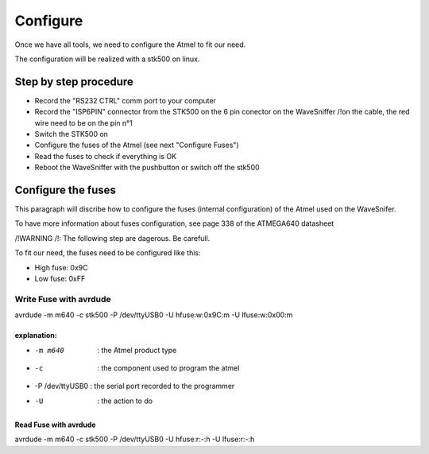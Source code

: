 Configure
*********

Once we have all tools, we need to configure the Atmel to fit
our need.

The configuration will be realized with a stk500 on linux.

Step by step procedure
======================

* Record the "RS232 CTRL" comm port to your computer
* Record the "ISP6PIN" connector from the STK500 on the 6 pin conector on the WaveSniffer
  /!\ on the cable, the red wire need to be on the pin n°1
* Switch the STK500 on
* Configure the fuses of the Atmel (see next "Configure Fuses")
* Read the fuses to check if everything is OK
* Reboot the WaveSniffer with the pushbutton or switch off the stk500

Configure the fuses
===================

This paragraph will discribe how to configure the fuses (internal configuration) of the Atmel used
on the WaveSnifer.

To have more information about fuses configuration, see page 338 of the ATMEGA640 datasheet

/!\ WARNING /!\ : The following step are dagerous. Be carefull.

To fit our need, the fuses need to be configured like this:

* High fuse: 0x9C 
* Low fuse:  0xFF

Write Fuse with avrdude
-----------------------

avrdude -m m640 -c stk500 -P /dev/ttyUSB0 -U hfuse:w:0x9C:m -U lfuse:w:0x00:m

explanation:
^^^^^^^^^^^^

* -m m640           : the Atmel product type
* -c                : the component used to program the atmel
* -P /dev/ttyUSB0   : the serial port recorded to the programmer
* -U                : the action to do

Read Fuse with avrdude
^^^^^^^^^^^^^^^^^^^^^^

avrdude -m m640 -c stk500 -P /dev/ttyUSB0 -U hfuse:r:-:h -U lfuse:r:-:h


